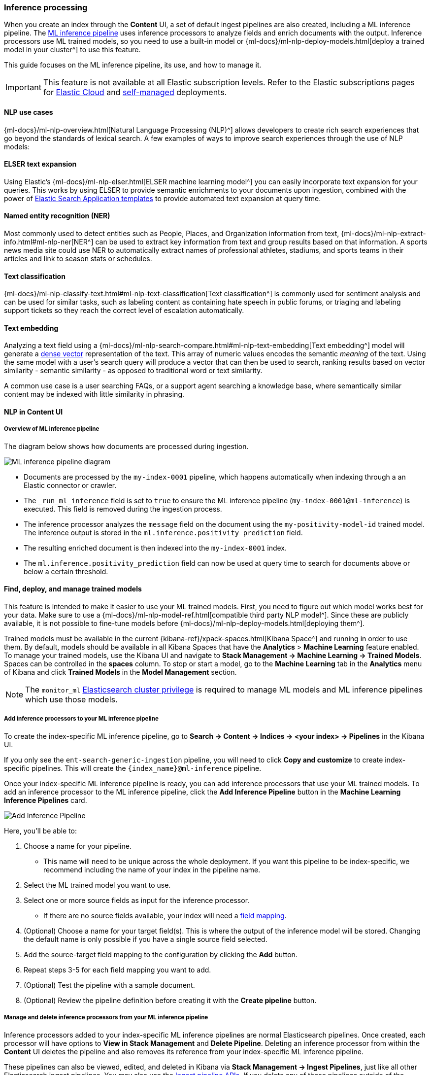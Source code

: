 [[ingest-pipeline-search-inference]]
=== Inference processing

When you create an index through the **Content** UI, a set of default ingest pipelines are also created, including a ML inference pipeline.
The <<ingest-pipeline-search-details-specific-ml-reference, ML inference pipeline>> uses inference processors to analyze fields and enrich documents with the output.
Inference processors use ML trained models, so you need to use a built-in model or {ml-docs}/ml-nlp-deploy-models.html[deploy a trained model in your cluster^] to use this feature.

This guide focuses on the ML inference pipeline, its use, and how to manage it.

[IMPORTANT]
====
This feature is not available at all Elastic subscription levels.
Refer to the Elastic subscriptions pages for https://www.elastic.co/subscriptions/cloud[Elastic Cloud^] and https://www.elastic.co/subscriptions[self-managed] deployments.
====

[discrete#ingest-pipeline-search-inference-nlp-use-cases]
==== NLP use cases

{ml-docs}/ml-nlp-overview.html[Natural Language Processing (NLP)^] allows developers to create rich search experiences that go beyond the standards of lexical search.
A few examples of ways to improve search experiences through the use of NLP models:

[discrete#ingest-pipeline-search-inference-elser]
==== ELSER text expansion

Using Elastic's {ml-docs}/ml-nlp-elser.html[ELSER machine learning model^] you can easily incorporate text expansion for your queries.
This works by using ELSER to provide semantic enrichments to your documents upon ingestion, combined with the power of <<search-application-overview, Elastic Search Application templates>> to provide automated text expansion at query time.

[discrete#ingest-pipeline-search-inference-ner]
==== Named entity recognition (NER)

Most commonly used to detect entities such as People, Places, and Organization information from text, {ml-docs}/ml-nlp-extract-info.html#ml-nlp-ner[NER^] can be used to extract key information from text and group results based on that information.
A sports news media site could use NER to automatically extract names of professional athletes, stadiums, and sports teams in their articles and link to season stats or schedules.

[discrete#ingest-pipeline-search-inference-text-classification]
==== Text classification

{ml-docs}/ml-nlp-classify-text.html#ml-nlp-text-classification[Text classification^] is commonly used for sentiment analysis and can be used for similar tasks, such as labeling content as containing hate speech in public forums, or triaging and labeling support tickets so they reach the correct level of escalation automatically.

[discrete#ingest-pipeline-search-inference-text-embedding]
==== Text embedding

Analyzing a text field using a {ml-docs}/ml-nlp-search-compare.html#ml-nlp-text-embedding[Text embedding^] model will generate a <<dense-vector, dense vector>> representation of the text.
This array of numeric values encodes the semantic _meaning_ of the text.
Using the same model with a user's search query will produce a vector that can then be used to search, ranking results based on vector similarity - semantic similarity - as opposed to traditional word or text similarity.

A common use case is a user searching FAQs, or a support agent searching a knowledge base, where semantically similar content may be indexed with little similarity in phrasing.

[discrete#ingest-pipeline-search-inference-nlp-in-enterprise-search]
==== NLP in Content UI

[discrete#ingest-pipeline-search-inference-overview]
===== Overview of ML inference pipeline

The diagram below shows how documents are processed during ingestion.

// Original diagram: https://whimsical.com/ml-in-enterprise-search-ErCetPqrcCPu2QYHvAwrgP@2bsEvpTYSt1Hiuq6UBf68tUWvFiXdzLt6ao
image::images/ingest/document-enrichment-diagram.png["ML inference pipeline diagram"]

* Documents are processed by the `my-index-0001` pipeline, which happens automatically when indexing through a an Elastic connector or crawler.
* The `_run_ml_inference` field is set to `true` to ensure the ML inference pipeline (`my-index-0001@ml-inference`) is executed.
  This field is removed during the ingestion process.
* The inference processor analyzes the `message` field on the document using the `my-positivity-model-id` trained model.
  The inference output is stored in the `ml.inference.positivity_prediction` field.
* The resulting enriched document is then indexed into the `my-index-0001` index.
* The `ml.inference.positivity_prediction` field can now be used at query time to search for documents above or below a certain threshold.

[discrete#ingest-pipeline-search-inference-find-deploy-manage-trained-models]
==== Find, deploy, and manage trained models

This feature is intended to make it easier to use your ML trained models.
First, you need to figure out which model works best for your data.
Make sure to use a {ml-docs}/ml-nlp-model-ref.html[compatible third party NLP model^].
Since these are publicly available, it is not possible to fine-tune models before {ml-docs}/ml-nlp-deploy-models.html[deploying them^].

Trained models must be available in the current {kibana-ref}/xpack-spaces.html[Kibana Space^] and running in order to use them.
By default, models should be available in all Kibana Spaces that have the *Analytics* > *Machine Learning* feature enabled.
To manage your trained models, use the Kibana UI and navigate to *Stack Management -> Machine Learning -> Trained Models*.
Spaces can be controlled in the **spaces** column.
To stop or start a model, go to the *Machine Learning* tab in the *Analytics* menu of Kibana and click *Trained Models* in the *Model Management* section.

[NOTE]
=========================
The `monitor_ml` <<security-privileges, Elasticsearch cluster privilege>> is required to manage ML models and ML inference pipelines which use those models.
=========================

[discrete#ingest-pipeline-search-inference-add-inference-processors]
===== Add inference processors to your ML inference pipeline

To create the index-specific ML inference pipeline, go to *Search -> Content -> Indices -> <your index> -> Pipelines* in the Kibana UI.

If you only see the `ent-search-generic-ingestion` pipeline, you will need to click *Copy and customize* to create index-specific pipelines.
This will create the `{index_name}@ml-inference` pipeline.

Once your index-specific ML inference pipeline is ready, you can add inference processors that use your ML trained models.
To add an inference processor to the ML inference pipeline, click the *Add Inference Pipeline* button in the *Machine Learning Inference Pipelines* card.

[role="screenshot"]
image::images/ingest/document-enrichment-add-inference-pipeline.png["Add Inference Pipeline"]

Here, you'll be able to:

1. Choose a name for your pipeline.
  - This name will need to be unique across the whole deployment.
  If you want this pipeline to be index-specific, we recommend including the name of your index in the pipeline name.
2. Select the ML trained model you want to use.
3. Select one or more source fields as input for the inference processor.
  - If there are no source fields available, your index will need a <<mapping, field mapping>>.
4. (Optional) Choose a name for your target field(s).
This is where the output of the inference model will be stored. Changing the default name is only possible if you have a single source field selected.
5. Add the source-target field mapping to the configuration by clicking the *Add* button.
6. Repeat steps 3-5 for each field mapping you want to add.
7. (Optional) Test the pipeline with a sample document.
8. (Optional) Review the pipeline definition before creating it with the *Create pipeline* button.

[discrete#ingest-pipeline-search-inference-manage-inference-processors]
===== Manage and delete inference processors from your ML inference pipeline

Inference processors added to your index-specific ML inference pipelines are normal Elasticsearch pipelines.
Once created, each processor will have options to *View in Stack Management* and *Delete Pipeline*.
Deleting an inference processor from within the *Content* UI deletes the pipeline and also removes its reference from your index-specific ML inference pipeline.

These pipelines can also be viewed, edited, and deleted in Kibana via *Stack Management -> Ingest Pipelines*, just like all other Elasticsearch ingest pipelines.
You may also use the <<ingest-apis,Ingest pipeline APIs>>.
If you delete any of these pipelines outside of the *Content* UI in Kibana, make sure to edit the ML inference pipelines that reference them.

[discrete#ingest-pipeline-search-inference-test-inference-pipeline]
==== Test your ML inference pipeline
You can check the expected structure of the inference output before indexing any documents while creating the ML inference pipeline under the *Test* tab.
Simply provide a sample document, click *Simulate*, and look for the `ml.inference` object in the results.

To ensure the ML inference pipeline will be run when ingesting documents, you must make sure the documents you are ingesting have a field named `_run_ml_inference` that is set to `true` and you must set the pipeline to `{index_name}`.
For connector and crawler indices, this will happen automatically if you've configured the settings appropriately for the pipeline name `{index_name}`.
To manage these settings:

  1. Go to *Search > Content > Indices > <your index> > Pipelines*.
  2. Click on the *Settings* link in the *Ingest Pipelines* card for the `{index_name}` pipeline.
  3. Ensure *ML inference pipelines* is selected.
     If it is not, select it and save the changes.

[discrete#ingest-pipeline-search-inference-learn-more]
==== Learn More

* See <<ingest-pipeline-search-in-enterprise-search>> for information on the various pipelines that are created.
* Learn about {ml-docs}/ml-nlp-elser.html[ELSER], Elastic's proprietary retrieval model for semantic search with sparse vectors.
* https://huggingface.co/models?library=pytorch&pipeline_tag=token-classification&sort=downloads[NER HuggingFace Models^]
* https://huggingface.co/models?library=pytorch&pipeline_tag=text-classification&sort=downloads[Text Classification HuggingFace Models^]
* https://huggingface.co/models?library=pytorch&pipeline_tag=sentence-similarity&sort=downloads[Text Embedding HuggingFace Models^]
